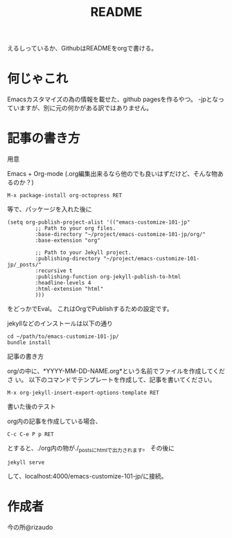 #+TITLE: README

えるしっているか、GithubはREADMEをorgで書ける。

* 何じゃこれ
Emacsカスタマイズの為の情報を載せた、github pagesを作るやつ。
-jpとなっていますが、別に元の何かがある訳ではありません。

* 記事の書き方
- 用意 ::
Emacs + Org-mode (.org編集出来るなら他のでも良いはずだけど、そんな物あ
るのか？)
#+BEGIN_SRC
M-x package-install org-octopress RET
#+END_SRC
等で、パッケージを入れた後に
#+BEGIN_SRC
(setq org-publish-project-alist '(("emacs-customize-101-jp"
         ;; Path to your org files.
         :base-directory "~/project/emacs-customize-101-jp/org/"
         :base-extension "org"
         
         ;; Path to your Jekyll project.
         :publishing-directory "~/project/emacs-customize-101-jp/_posts/"
         :recursive t
         :publishing-function org-jekyll-publish-to-html
         :headline-levels 4 
         :html-extension "html"
         )))
#+END_SRC
をどっかでEval。
これはOrgでPublishするための設定です。

jekyllなどのインストールは以下の通り
#+BEGIN_SRC 
cd ~/path/to/emacs-customize-101-jp/
bundle install
#+END_SRC
- 記事の書き方 ::
org/の中に、*YYYY-MM-DD-NAME.org*という名前でファイルを作成してくださ
い。
以下のコマンドでテンプレートを作成して、記事を書いてください。
#+BEGIN_SRC
M-x org-jekyll-insert-export-options-template RET
#+END_SRC

- 書いた後のテスト ::
org内の記事を作成している場合、
#+BEGIN_SRC
C-c C-e P p RET
#+END_SRC
とすると、./org内の物が./_postsにhtmlで出力されます。
その後に
#+BEGIN_SRC
jekyll serve
#+END_SRC
して、localhost:4000/emacs-customize-101-jp/に接続。
* 作成者
今の所@rizaudo
